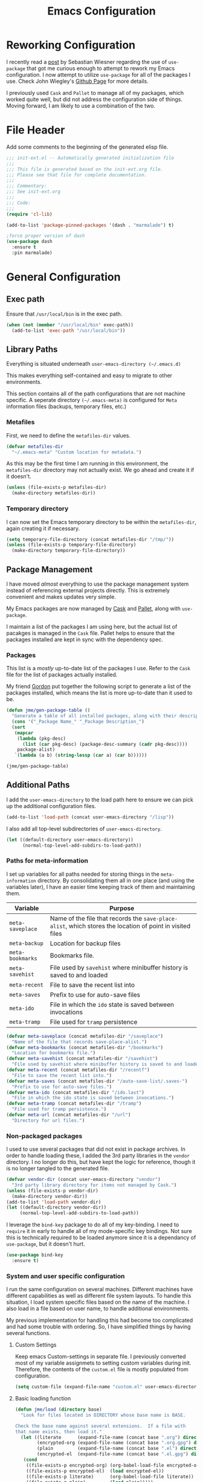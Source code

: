 #+TITLE: Emacs Configuration
#+OPTIONS: toc:4 h:4
#+STARTUP: showeverything
#+LATEX_CLASS: jmeorgdoc

* Reworking Configuration

  I recently read a [[http://www.lunaryorn.com/2015/01/06/my-emacs-configuration-with-use-package.html][post]] by Sebastian Wiesner regarding the use of
  =use-package= that got me curious enough to attempt to rework my Emacs
  configuration. I now attempt to utilize =use-package= for all of the
  packages I use. Check John Wiegley's [[https://github.com/jwiegley/use-package/][Github Page]] for more details.

  I previously used =Cask= and =Pallet= to manage all of my packages, which
  worked quite well, but did not address the configuration side of
  things. Moving forward, I am likely to use a combination of the two.

* File Header

Add some comments to the beginning of the generated elisp file.

#+BEGIN_SRC emacs-lisp :padline no
  ;;; init-ext.el -- Automatically generated initialization file
  ;;;
  ;;; This file is generated based on the init-ext.org file.
  ;;; Please see that file for complete documentation.
  ;;;
  ;;; Commentary:
  ;;; See init-ext.org
  ;;;
  ;;; Code:
  ;;;
  (require 'cl-lib)

  (add-to-list 'package-pinned-packages '(dash . "marmalade") t)

  ;force proper version of dash
  (use-package dash
    :ensure t
    :pin marmalade)

#+END_SRC

* General Configuration
** Exec path

   Ensure that =/usr/local/bin= is in the exec path.

   #+BEGIN_SRC emacs-lisp
   (when (not (member "/usr/local/bin" exec-path))
     (add-to-list 'exec-path "/usr/local/bin"))
   #+END_SRC

** Library Paths

Everything is situated underneath =user-emacs-directory (~/.emacs.d)=

This makes everything self-contained and easy to migrate to other
environments.

This section contains all of the path configurations that are not machine
specific. A seperate directory =(~/.emacs-meta)= is configured for =Meta=
information files (backups, temporary files, etc.)

*** Metafiles

First, we need to define the  =metafiles-dir= values.

#+BEGIN_SRC emacs-lisp
(defvar metafiles-dir
  "~/.emacs-meta" "Custom location for metadata.")
#+END_SRC

As this may be the first time I am running in this environment, the
=metafiles-dir= directory may not actually exist. We go ahead and create
it if it doesn't.

#+BEGIN_SRC emacs-lisp
(unless (file-exists-p metafiles-dir)
  (make-directory metafiles-dir))
#+END_SRC

*** Temporary directory

I can now set the Emacs temporary directory to be within the
=metafiles-dir=, again creating it if necessary.

#+BEGIN_SRC emacs-lisp
(setq temporary-file-directory (concat metafiles-dir "/tmp/"))
(unless (file-exists-p temporary-file-directory)
  (make-directory temporary-file-directory))
#+END_SRC

** Package Management

I have moved /almost/ everything to use the package management system
instead of referencing external projects directly. This is extremely
convenient and makes updates very simple.

My Emacs packages are now managed by [[https://github.com/cask/cask][Cask]] and [[https://github.com/rdallasgray/pallet][Pallet]], along with =use-package=.

I maintain a list of the packages I am using here, but the actual list of
pacakges is managed in the =Cask= file. Pallet helps to ensure that the
packages installed are kept in sync with the dependency spec.

*** Packages

This list is a /mostly/ up-to-date list of the packages I use. Refer to the
=Cask= file for the list of packages actually installed.

My friend [[https://github.com/gordyt][Gordon]] put together the following script to generate a list of
the packages installed, which means the list is more up-to-date than it
used to be.

#+BEGIN_SRC emacs-lisp :tangle no
  (defun jme/gen-package-table ()
    "Generate a table of all installed packages, along with their descriptions"
    (cons '("_Package Name_" "_Package Description_")
    (sort
     (mapcar
      (lambda (pkg-desc)
        (list (car pkg-desc) (package-desc-summary (cadr pkg-desc))))
      package-alist)
     `(lambda (a b) (string-lessp (car a) (car b))))))

  (jme/gen-package-table)
#+END_SRC

#+RESULTS:
| _Package Name_                  | _Package Description_                                                              |
| ace-jump-mode                   | a quick cursor location minor mode for emacs                                       |
| alert                           | Growl-style notification system for Emacs                                          |
| annoying-arrows-mode            | Ring the bell if using arrows too much                                             |
| async                           | Asynchronous processing in Emacs                                                   |
| auctex                          | Integrated environment for *TeX*                                                   |
| auto-complete                   | Auto Completion for GNU Emacs                                                      |
| bbdb                            | The Insidious Big Brother Database for GNU Emacs                                   |
| bind-key                        | A simple way to manage personal keybindings                                        |
| cask                            | Cask: Project management for Emacs package development                             |
| cider                           | Clojure Integrated Development Environment and REPL                                |
| clojure-cheatsheet              | The Clojure Cheatsheet for Emacs                                                   |
| clojure-mode                    | Major mode for Clojure code                                                        |
| clojure-mode-extra-font-locking | Extra font-locking for Clojure mode                                                |
| clojure-snippets                | Yasnippets for clojure                                                             |
| cm-mode                         | Minor mode for CriticMarkup                                                        |
| cmake-mode                      | major-mode for editing CMake sources                                               |
| coffee-mode                     | Major mode to edit CoffeeScript files in Emacs                                     |
| color-theme-sanityinc-tomorrow  | A version of Chris Kempson's various Tomorrow themes                               |
| company                         | Modular text completion framework                                                  |
| concurrent                      | Concurrent utility functions for emacs lisp                                        |
| creole                          | A parser for the Creole Wiki language                                              |
| ctable                          | Table component for Emacs Lisp                                                     |
| dash                            | A modern list library for Emacs                                                    |
| db                              | A database for EmacsLisp                                                           |
| deferred                        | Simple asynchronous functions for emacs lisp                                       |
| deft                            | quickly browse, filter, and edit plain text notes                                  |
| diminish                        | Diminished modes are minor modes with no modeline display                          |
| dired+                          | Extensions to Dired.                                                               |
| direx                           | Simple Directory Explorer                                                          |
| edit-server                     | server that responds to edit requests from Chrome                                  |
| elnode                          | The Emacs webserver.                                                               |
| epc                             | A RPC stack for the Emacs Lisp                                                     |
| epl                             | Emacs Package Library                                                              |
| expand-region                   | Increase selected region by semantic units.                                        |
| f                               | Modern API for working with files and directories                                  |
| faceup                          | Regression test system for font-lock                                               |
| fakir                           | fakeing bits of Emacs                                                              |
| flx                             | fuzzy matching with good sorting                                                   |
| flx-ido                         | flx integration for ido                                                            |
| flycheck                        | Modern on-the-fly syntax checking for GNU Emacs                                    |
| flycheck-clojure                | Flycheck: Clojure support                                                          |
| flycheck-haskell                | Flycheck: Cabal projects and sandboxes                                             |
| flycheck-pos-tip                | Flycheck errors display in tooltip                                                 |
| fringe-helper                   | helper functions for fringe bitmaps                                                |
| ghci-completion                 | Completion for GHCi commands in inferior-haskell buffers                           |
| git-commit-mode                 | Major mode for editing git commit messages                                         |
| git-gutter                      | Port of Sublime Text plugin GitGutter                                              |
| git-gutter-fringe               | Fringe version of git-gutter.el                                                    |
| git-messenger                   | Pop up last commit information of current line                                     |
| git-rebase-mode                 | Major mode for editing git rebase files                                            |
| git-timemachine                 | Walk through git revisions of a file                                               |
| gntp                            | Growl Notification Protocol for Emacs                                              |
| gnuplot                         | drive gnuplot from within emacs                                                    |
| gnuplot-mode                    | Major mode for editing gnuplot scripts                                             |
| graphviz-dot-mode               | Mode for the dot-language used by graphviz (att).                                  |
| guide-key                       | Guide the following key bindings automatically and dynamically                     |
| handlebars-mode                 | A major mode for editing Handlebars files.                                         |
| haskell-mode                    | A Haskell editing mode                                                             |
| helm                            | Helm is an Emacs incremental and narrowing framework                               |
| helm-git-files                  | helm for git files                                                                 |
| helm-swoop                      | Efficiently hopping squeezed lines powered by helm interface                       |
| hi2                             | indentation module for Haskell Mode                                                |
| highlight-indentation           | Minor modes for highlighting indentation                                           |
| htmlize                         | Convert buffer text and decorations to HTML.                                       |
| hydra                           | Make bindings that stick around                                                    |
| ido-ubiquitous                  | Use ido (nearly) everywhere.                                                       |
| ido-vertical-mode               | Makes ido-mode display vertically.                                                 |
| jabber                          | A Jabber client for Emacs.                                                         |
| jedi                            | a Python auto-completion for Emacs                                                 |
| jedi-core                       | Common code of jedi.el and company-jedi.el                                         |
| js2-mode                        | Improved JavaScript editing mode                                                   |
| kv                              | key/value data structure functions                                                 |
| let-alist                       | Easily let-bind values of an assoc-list by their names                             |
| log4e                           | provide logging framework for elisp                                                |
| magit                           | control Git from Emacs                                                             |
| markdown-mode                   | Emacs Major mode for Markdown-formatted text files                                 |
| markdown-mode+                  | extra functions for markdown-mode                                                  |
| multi-term                      | Managing multiple terminal buffers in Emacs.                                       |
| noflet                          | locally override functions                                                         |
| nose                            | Easy Python test running in Emacs                                                  |
| org                             | Outline-based notes management and organizer                                       |
| org-bullets                     | Show bullets in org-mode as UTF-8 characters                                       |
| org-gcal                        | Org sync with Google Calendar                                                      |
| ox-reveal                       | reveal.js Presentation Back-End for Org Export Engine                              |
| package-build                   | Tools for assembling a package archive                                             |
| pallet                          | A package management tool for Emacs, using Cask.                                   |
| paradox                         | A modern Packages Menu. Colored, with package ratings, and customizable.           |
| pkg-info                        | Information about packages                                                         |
| plantuml-mode                   | Major mode for plantuml                                                            |
| popup                           | Visual Popup User Interface                                                        |
| popwin                          | Popup Window Manager.                                                              |
| pretty-mode                     | Redisplay parts of the buffer as pretty symbols.                                   |
| pydoc-info                      | Better Python support for info-lookup-symbol.                                      |
| python-environment              | virtualenv API for Emacs Lisp                                                      |
| queue                           | Queue data structure                                                               |
| racket-mode                     | Major mode for Racket language.                                                    |
| rainbow-delimiters              | Highlight brackets according to their depth                                        |
| rainbow-mode                    | Colorize color names in buffers                                                    |
| request                         | Compatible layer for URL request in Emacs                                          |
| request-deferred                | Wrap request.el by deferred                                                        |
| restclient                      | An interactive HTTP client for Emacs                                               |
| s                               | The long lost Emacs string manipulation library.                                   |
| scala-mode2                     | Major mode for editing Scala >= 2.9                                                |
| shut-up                         | Shut up would you!                                                                 |
| slamhound                       | Rip Clojure namespaces apart and rebuild them.                                     |
| slime                           | Superior Lisp Interaction Mode for Emacs                                           |
| smartparens                     | Automatic insertion, wrapping and paredit-like navigation with user defined pairs. |
| smex                            | M-x interface with Ido-style fuzzy matching.                                       |
| spinner                         | Add spinners and progress-bars to the mode-line for ongoing operations             |
| stylus-mode                     | Major mode for editing .jade files                                                 |
| sws-mode                        | (S)ignificant (W)hite(S)pace mode                                                  |
| test-simple                     | Simple Unit Test Framework for Emacs Lisp                                          |
| undo-tree                       | Treat undo history as a tree                                                       |
| use-package                     | A use-package declaration for simplifying your .emacs                              |
| web                             | useful HTTP client                                                                 |
| window-layout                   | window layout manager                                                              |
| xml-rpc                         | An elisp implementation of clientside XML-RPC                                      |
| yasnippet                       | Yet another snippet extension for Emacs.                                           |

** Additional Paths

I add the =user-emacs-directory= to the load path here to ensure we can pick up
the additional configuration files.

#+BEGIN_SRC emacs-lisp
(add-to-list 'load-path (concat user-emacs-directory "/lisp"))
#+END_SRC

I also add all top-level subdirectories of =user-emacs-directory=.

#+BEGIN_SRC emacs-lisp
(let ((default-directory user-emacs-directory))
      (normal-top-level-add-subdirs-to-load-path))
#+END_SRC

*** Paths for meta-information

I set up variables for all paths needed for storing things in the
=meta-information= directory. By consolidating them all in one place (and
using the variables later), I have an easier time keeping track of them
and maintaining them.

| Variable         | Purpose                                                                                                   |
|------------------+-----------------------------------------------------------------------------------------------------------|
| =meta-saveplace= | Name of the file that records the =save-place-alist=, which stores the location of point in visited files |
| =meta-backup=    | Location for backup files                                                                                 |
| =meta-bookmarks= | Bookmarks file.                                                                                           |
| =meta-savehist=  | File used by =savehist= where minibuffer history is saved to and loaded                                   |
| =meta-recent=    | File to save the recent list into                                                                         |
| =meta-saves=     | Prefix to use for auto-save files                                                                         |
| =meta-ido=       | File in which the =ido= state is saved between invocations                                                |
| =meta-tramp=     | File used for =tramp= persistence                                                                         |

#+BEGIN_SRC emacs-lisp
(defvar meta-saveplace (concat metafiles-dir "/saveplace")
  "Name of the file that records save-place-alist.")
(defvar meta-bookmarks (concat metafiles-dir "/bookmarks")
  "Location for bookmarks file.")
(defvar meta-savehist (concat metafiles-dir "/savehist")
  "File used by savehist where minibuffer history is saved to and loaded.")
(defvar meta-recent (concat metafiles-dir "/recentf")
  "File to save the recent list into.")
(defvar meta-saves (concat metafiles-dir "/auto-save-list/.saves-")
  "Prefix to use for auto-save files.")
(defvar meta-ido (concat metafiles-dir "/ido.last")
  "File in which the ido state is saved between invocations.")
(defvar meta-tramp (concat metafiles-dir "/tramp")
  "File used for tramp persistence.")
(defvar meta-url (concat metafiles-dir "/url")
  "Directory for url files.")
#+END_SRC

*** Non-packaged packages

I used to use several packages that did not exist in package archives. In
order to handle loading these, I added the 3rd party libraries in the
=vendor= directory. I no longer do this, but have kept the logic for
reference, though it is no longer tangled to the generated file.

#+BEGIN_SRC emacs-lisp :tangle no
(defvar vendor-dir (concat user-emacs-directory "vendor")
  "3rd party library directory for items not managed by Cask.")
(unless (file-exists-p vendor-dir)
  (make-directory vendor-dir))
(add-to-list 'load-path vendor-dir)
(let ((default-directory vendor-dir))
     (normal-top-level-add-subdirs-to-load-path))
#+END_SRC

I leverage the =bind-key= package to do all of my key-binding. I need
to =require= it in early to handle all of my mode-specific key
bindings. Not sure this is technically required to be loaded anymore since
it is a dependancy of =use-package=, but it doesn't hurt.

#+BEGIN_SRC emacs-lisp
(use-package bind-key
  :ensure t)
#+END_SRC

*** System and user specific configuration

I run the same configuration on several machines. Different machines have
different capabilities as well as different file system layouts. To handle
this situation, I load system specific files based on the name of the
machine. I also load in a file based on user name, to handle additional
environments.

My previous implementation for handling this had become too complicated and
had some trouble with ordering. So, I have simplified things by having
several functions.

**** Custom Settings

   Keep emacs Custom-settings in separate file. I previously converted most
   of my variable assignmets to setting custom variables during
   init. Therefore, the contents of the =custom.el= file is mostly
   populated from configuration.

#+BEGIN_SRC emacs-lisp
(setq custom-file (expand-file-name "custom.el" user-emacs-directory))
#+END_SRC

**** Basic loading function
#+BEGIN_SRC emacs-lisp
(defun jme/load (directory base)
  "Look for files located in DIRECTORY whose base name is BASE.

Check the base name against several extensions.  If a file with
that name exists, then load it."
  (let ((literate      (expand-file-name (concat base ".org") directory))
        (encrypted-org (expand-file-name (concat base ".org.gpg") directory))
        (plain         (expand-file-name (concat base ".el") directory))
        (encrypted-el  (expand-file-name (concat base ".el.gpg") directory)))
   (cond
    ((file-exists-p encrypted-org) (org-babel-load-file encrypted-org))
    ((file-exists-p encrypted-el)  (load encrypted-el))
    ((file-exists-p literate)      (org-babel-load-file literate))
    ((file-exists-p plain)         (load plain)))))
#+END_SRC

**** Private settings

     Personal information that should not be shared is kept in a private
     file.

#+BEGIN_SRC emacs-lisp
(jme/load user-emacs-directory ".private")
#+END_SRC

**** OS-specific settings

     Settings specific to machine type are kept in their own settings file.

#+BEGIN_SRC emacs-lisp
(let* ((system-name (symbol-name system-type))
       (base-name (replace-regexp-in-string "/" "-" system-name)))
  (jme/load user-emacs-directory base-name))
#+END_SRC

**** Hostname-specific settings

     Settings specific to a particular machine, identified by host name,
     are stored in their own settings file.

#+BEGIN_SRC emacs-lisp
(let ((host-name-base (car (split-string (system-name) "\\."))))
  (jme/load user-emacs-directory host-name-base))
#+END_SRC

**** User-specific settings

#+BEGIN_SRC emacs-lisp
(jme/load user-emacs-directory user-login-name)
#+END_SRC

**** Custom configuration

   Finally, we load any settings set by ~customize~.

#+BEGIN_SRC emacs-lisp
(load custom-file)
#+END_SRC

** General Emacs Settings

There are a number of configuration items I tend to look at as basic
configuration. There is a fine line between what is a /package/ and what
is just part of Emacs, especially at the rate things are being included in
the /official/ distribution.

*** Window sizing

When using a =window-system=, which I most often do, I like to start Emacs
with a specific window size and position. This code accomplishes that.

First, we need to set up the window sizing.

#+BEGIN_SRC emacs-lisp
(eval-when-compile
  (defvar emacs-min-top)
  (defvar emacs-min-left)
  (defvar emacs-min-height)
  (defvar emacs-min-width))

(if window-system
    (unless noninteractive
      (defvar emacs-min-top 22)
      (defvar emacs-min-left 5)
      (defvar emacs-min-height (if (= 1050 (x-display-pixel-height)) 55 64))
      (defvar emacs-min-width 100)))
#+END_SRC

This function resets the window to its minimal position.

#+BEGIN_SRC emacs-lisp
(defun jme/emacs-min ()
"Reset frame size to minumum."
  (interactive)
  (set-frame-parameter (selected-frame) 'fullscreen nil)
  (set-frame-parameter (selected-frame) 'vertical-scroll-bars nil)
  (set-frame-parameter (selected-frame) 'horizontal-scroll-bars nil)
  (set-frame-parameter (selected-frame) 'top emacs-min-top)
  (set-frame-parameter (selected-frame) 'left emacs-min-left)
  (set-frame-parameter (selected-frame) 'height emacs-min-height)
  (set-frame-parameter (selected-frame) 'width emacs-min-width))
#+END_SRC

This function does the opposite of the above. It sets the window to
maximum position.

#+BEGIN_SRC emacs-lisp
(defun jme/emacs-max ()
"Reset frame size to maximum."
  (interactive)
  (if t
      (progn
        (set-frame-parameter (selected-frame) 'fullscreen 'fullboth)
        (set-frame-parameter (selected-frame) 'vertical-scroll-bars nil)
        (set-frame-parameter (selected-frame) 'horizontal-scroll-bars nil))
    (set-frame-parameter (selected-frame) 'top 26)
    (set-frame-parameter (selected-frame) 'left 2)
    (set-frame-parameter (selected-frame) 'width
                         (floor (/ (float (x-display-pixel-width)) 9.15)))
    (if (= 1050 (x-display-pixel-height))
        (set-frame-parameter (selected-frame) 'height
                             (if (>= emacs-major-version 24)
                                 66
                               55))
      (set-frame-parameter (selected-frame) 'height
                           (if (>= emacs-major-version 24)
                               75
                             64)))))
#+END_SRC

One last function to give me the ability to toggle between the two.

#+BEGIN_SRC emacs-lisp
(defun jme/emacs-toggle-size ()
"Toggle between minimum and maximum size of frame."
  (interactive)
  (if (> (cdr (assq 'width (frame-parameters))) 100)
      (jme/emacs-min)
    (jme/emacs-max)))
#+END_SRC

I start off with Emacs in its minimal state when starting up. Since moving
to the =mac= Emacs port on my Apple machines, as opposed to the =ns=
version, I don't really use the toggle much anymore. Instead I use the mac
fullscreen mode.

#+BEGIN_SRC emacs-lisp
(if window-system
    (add-hook 'after-init-hook 'jme/emacs-min))
#+END_SRC

*** Coding system

I am a fan of UTF-8. Make sure everything is set up to handle it.

| Variable                     | Value   | Description          |
|------------------------------+---------+----------------------|
| =set-terminal-coding-system= | =utf-8= | terminal output      |
| =set-terminal-coding-system= | =utf-8= | terminal input       |
| =perfer-coding-system=       | =utf-8= | set preferred coding |

#+BEGIN_SRC emacs-lisp
(set-terminal-coding-system 'utf-8)
(set-keyboard-coding-system 'utf-8)
(prefer-coding-system 'utf-8)
#+END_SRC

*** Interface settings

I most often have the audio on my machines muted, so use the visible bell
instead of beeps. Who likes beeps anyway?

#+BEGIN_SRC emacs-lisp
(setq visible-bell t)
#+END_SRC

Make sure I can see what it is that I am typing. This setting is the
number of seconds to pause before unfinished commands are echoed. I find
the default of 1 second a bit slow.

#+BEGIN_SRC emacs-lisp
(setq echo-keystrokes 0.1)
#+END_SRC

I am not a big fan of overloading the arrow keys. Plus they are just too
far away from my fingers to be useful. Don't use the shift+arrows for mark.

#+BEGIN_SRC emacs-lisp
(setq shift-select-mode nil)
#+END_SRC

Use point instead of click with mouse yank.

#+BEGIN_SRC emacs-lisp
(setq mouse-yank-at-point t)
#+END_SRC

While I no longer have a machine with a mouse connected (only trackpads
now), I still use swipe-type scrolling which I would like to be smooth.

These settings handle one line at a time, disable scrolling acceleration
and scroll the window under the mouse.

#+BEGIN_SRC emacs-lisp
(setq scroll-step 1)
(setq mouse-wheel-scroll-amount '(1 ((shift) . 1))) ; one line at a time
(setq mouse-wheel-progressive-speed nil) ; don't accelerate scrolling
(setq mouse-wheel-follow-mouse 't) ; scroll window under mouse
#+END_SRC

Truncate lines in windows narrower than the frame.

#+BEGIN_SRC emacs-lisp
(setq truncate-partial-width-windows t)
#+END_SRC

Set the default tab stop.

#+BEGIN_SRC emacs-lisp
(setq-default tab-width 4)
#+END_SRC

Never put tabs in files, use spaces instead. If, for some reason, a real
tab is needed, use =C-q C-i= to insert one.

#+BEGIN_SRC emacs-lisp
(setq-default indent-tabs-mode nil)
#+END_SRC

I want to always go to the next indent level when hitting return.

#+BEGIN_SRC emacs-lisp
(bind-key "RET" 'newline-and-indent)
#+END_SRC

Add newlines to the end of the file if I naviagate past it.

#+BEGIN_SRC emacs-lisp
(setq next-line-add-newlines t)
#+END_SRC

Set the column that triggers fill

#+BEGIN_SRC emacs-lisp
(setq-default fill-column 75)
#+END_SRC

Turn on auto fill for text files.

#+BEGIN_SRC emacs-lisp
(add-hook 'text-mode-hook 'turn-on-auto-fill)
#+END_SRC

Allow narrowing.

#+BEGIN_SRC emacs-lisp
(put 'narrow-to-defun 'disabled nil)
(put 'narrow-to-page 'disabled nil)
(put 'narrow-to-region 'disabled nil)
#+END_SRC

*** Visual tweaks

Unlike a number of people, I do not mind the menu bar if I am actually
using a window system of some kind. It is not that I use it often, but it
does not get in my way much either. So, I check to see if I am using a
window system and disable it if not. Turns out that this is still annoying
when the window system does not support global menus as is the case when I
am running on my chromebook with i3wm. Still need a solution for that case.

#+BEGIN_SRC emacs-lisp
(if (eq window-system 'nil)
    (if (fboundp 'menu-bar-mode) (menu-bar-mode -1))
  (if (fboundp 'menu-bar-mode) (menu-bar-mode 1)))
#+END_SRC

The toolbar, however, is completely useless to me, so I always disable it.

#+BEGIN_SRC emacs-lisp
(if (fboundp 'tool-bar-mode) (tool-bar-mode -1))
#+END_SRC

Likewise, scrollbars offer no value.

#+BEGIN_SRC emacs-lisp
(if (fboundp 'scroll-bar-mode) (scroll-bar-mode -1))
#+END_SRC

Don't show the startup message.

#+BEGIN_SRC emacs-lisp
(setq inhibit-startup-message t
      inhibit-startup-echo-area-message t)
#+END_SRC

Visually indicate empty lines after the buffer end. This is shown as a
fringe bitmap in the left edge.

#+BEGIN_SRC emacs-lisp
(set-default 'indicate-empty-lines t)
#+END_SRC

Cause Emacs to fully redraw the display before it processes queued input
events. Apparently this provides a slight performance tweak for newer
machines. My machines seem to be able to handle it. Picked up from
[[http://www.masteringemacs.org/articles/2011/10/02/improving-performance-emacs-display-engine/][here]].

#+BEGIN_SRC emacs-lisp
(setq redisplay-dont-pause t)
#+END_SRC

**** Modeline

I refer to my modeline quite often. It is very easy for it to get too
cluttered, it is expensive real estate.

Show the line:column number.

#+BEGIN_SRC emacs-lisp
(line-number-mode 1)
(column-number-mode 1)
#+END_SRC

Also, show the size of the file.

#+BEGIN_SRC emacs-lisp
(size-indication-mode 1)
#+END_SRC

***** Battery information

Battery information display in the modeline is controlled by
=battery-mode-line-format= and =battery-status-function=. I enable this
whenever I am on a mac, +as I only have mac laptops+ (now running on a
chromebook also).

=battery-mode-line-format= is a customizable variable, I am setting it here
to reflect the following format:

  - "⚡︎ "
  - status
    - =empty= - high
    - =-= - low
    - =!= - critical
    - =+= - charging
  - load percentage
  - =%=
  - " " - a space
  - time remaining

The result should look something like:

=⚡︎ 42% 2:30=

#+BEGIN_SRC emacs-lisp
  (if (string-equal system-type "darwin")
      (custom-set-variables
        '(battery-mode-line-format "⚡️%b%p%% %t "))
    (custom-set-variables
      '(battery-mode-line-format "⚡︎ %b%p%%%% %t ")))
  (display-battery-mode)
#+END_SRC

***** Time

I often run emacs in a fullscreen fashion that does not display the system
clock on my desktop. However, I often refer to the clock, thus I add it to
the modeline. The =display-time= functionality in Emacs is quite robust and
can potentially display much more information than just the time. I
configure it here to my liking.

#+BEGIN_SRC emacs-lisp
  (setq display-time-default-load-average nil)  ; Don't display load
  (setq display-time-day-and-date nil)  ; Don't display date
  (if (string-equal system-type "darwin")
      (custom-set-variables
        '(display-time-format "🕗%l:%M%p"))
    (custom-set-variables
      '(display-time-format "%l:%M%p")))
  (display-time-mode)
#+END_SRC

*** Miscellaneous

Add newline to end of file on save.

#+BEGIN_SRC emacs-lisp
(setq require-final-newline t)
#+END_SRC

Make Emacs use the clipboard

#+BEGIN_SRC emacs-lisp
(setq x-select-enable-clipboard t)
#+END_SRC

Seed the random-number generator

#+BEGIN_SRC emacs-lisp
(random t)
#+END_SRC

Prefix used for generating the auto save file names.

#+BEGIN_SRC emacs-lisp
(setq auto-save-list-file-prefix meta-saves)
#+END_SRC

**** Bookmarks

Save bookmarks into their own file in the meta information directory.

#+BEGIN_SRC emacs-lisp
(custom-set-variables '(bookmark-default-file meta-bookmarks))
#+END_SRC

**** Backup

I like all of my backup copies of files to be in a common location.

Configure where the backups should go.

#+BEGIN_SRC emacs-lisp
(setq backup-directory-alist (quote ((".*" . "~/.emacs-meta/backups/"))))
#+END_SRC

I like to use version numbers for the backup files. Set the number of
newest versions and oldest versions to keep when a new numbered backup is
made. I also don't care about the deletion of excess backup versions, so do
that silently. Also, I like to use copying to create backups for files
that are linked, instead of renaming.

| Variable                        | Value | Description                                                          |
|---------------------------------+-------+----------------------------------------------------------------------|
| =version-control=               | =t=   | Control use of version numbers for backup files                      |
| =kept-new-versions=             | =2=   | Number of newest versions to keep when a new numbered backup is made |
| =kept-old-versions=             | =2=   | Number of oldest versions to keep when a new numbered backup is made |
| =delete-old-versions=           | =t=   | When set to =t=, delete excess backup versions silently              |
| =backup-by-copying-when-linked= | =t=   | Use copying to create backups for files with multiple names          |

#+BEGIN_SRC emacs-lisp
(setq
  version-control t
  kept-new-versions 2
  kept-old-versions 2
  delete-old-versions t
  backup-by-copying-when-linked t)
#+END_SRC

**** URL Related

     Make sure to store URL related stuff in the right place.

     #+BEGIN_SRC emacs-lisp
     (setq url-cookie-file (concat meta-url "/cookies"))
     (setq url-cache-directory (concat temporary-file-directory "url/cache"))
     #+END_SRC

*** Global mode settings

**** Auto-revert

Revert buffers when they change on disk.

#+BEGIN_SRC emacs-lisp
(global-auto-revert-mode 1)
#+END_SRC

Auto-refresh dired buffers.

#+BEGIN_SRC emacs-lisp
(custom-set-variables '(global-auto-revert-non-file-buffers t))
#+END_SRC

But.. don't announce reversion of buffer

#+BEGIN_SRC emacs-lisp
(custom-set-variables '(auto-revert-verbose nil))
#+END_SRC

**** Git gutter

Git gutter is a nice little utility that adds markers in the fringe to
denote changes in a file. I like this everywhere, so I turn it on globally.

#+BEGIN_SRC emacs-lisp
(use-package git-gutter-fringe
  :ensure t
  :diminish git-gutter-mode
  :init
  (progn
    (setq git-gutter:lighter " GG")
    (global-git-gutter-mode)))
#+END_SRC

**** Git messenger

#+BEGIN_SRC emacs-lisp
(use-package git-messenger
  :commands git-messenger:popup-message
  :bind ("C-x v p" . git-messenger:popup-message))
#+END_SRC

**** Recentf

Save recently used files. This turns on the "Open Recent" submenu which is
displayed in the "File" menu, containing a list of files that were
operated on recently.

I use the following settings for this mode:

| variable                 | value         | description                       |
|--------------------------+---------------+-----------------------------------|
| =recentf-save-file=      | =meta-recent= | File to save the recent list into |
| =recent-max-saved-items= | 100           | Max number of items saved         |
| =recent-max-menu-items=  | 15            | Max number of items in menu       |

Since the loading of the recent file and cleanup can take some time, I
turn it on once things are idle.

#+BEGIN_SRC emacs-lisp
(use-package recentf
  :idle
  (progn
    (setq
      recentf-save-file meta-recent
      recentf-max-saved-items 100
      recentf-max-menu-items 15)
    (recentf-mode t)))
#+END_SRC

**** Savehist

Save minibuffer history. The minibuffer history is saved periodically
(every 300 seconds, in this case) and when exiting Emacs. I use
=savehist-file= to specify the filename (in the meta information directory)
where the history should be stored. Additionally, I have it set to save:

| History type         | Description                                        |
|----------------------+----------------------------------------------------|
| =search-ring=        | List of search string sequences                    |
| =regexp-search-ring= | List of regular expression search string sequences |

#+BEGIN_SRC emacs-lisp
(use-package savehist
  :init
  (progn
    (setq savehist-additional-variables
      '(search-ring regexp-search-ring)
      savehist-autosave-interval 300
      savehist-file meta-savehist)
    (savehist-mode t)))
#+END_SRC

**** Saveplace

Preserve the location of point in file when saving files.

I specify the name of the file that records saveplace information, so the
contents go into the =meta= area and activate it for all buffers.

#+BEGIN_SRC emacs-lisp
(use-package saveplace
  :pre-load
  (progn
    (setq save-place-file meta-saveplace)
    (setq-default save-place t)))
#+END_SRC

**** Show Paren mode

I like to visually see the matching parens. =Show Paren= mode is a global
minor mode that highlights matching parens. I have now replaced the
original =show paren= with =smartparens=.

#+BEGIN_SRC emacs-lisp
(use-package smartparens
  :diminish smartparens-mode
  :ensure t
  :config
  (progn
         (use-package smartparens-config)
         ;(smartparens-global-mode) ;; commented out until bug? fixed
         (show-smartparens-global-mode)))
#+END_SRC

**** Undo-tree-mode

=Undo-tree-mode= replaces Emacs' standard undo feature with a more
powerful, yet easier to user version, that treats the undo history as what
it is: a tree.

Enable =Undo-tree-mode= globally.

#+BEGIN_SRC emacs-lisp
(use-package undo-tree
  :diminish undo-tree-mode
  :init (global-undo-tree-mode))
#+END_SRC

**** Whitespace

I like to see whitespace in files. I find this helps with both
organization and formatting. I use the following style for whitespace
visualization:

| Style            | Description                           |
|------------------+---------------------------------------|
| face             | enable all visualization via faces    |
| trailing         | trailing blanks                       |
| space-before-tab | SPACEs before TAB                     |
| space-after-tab  | 8 or more SPACEs after a TAB          |
| indentation      | 8 or more SPACEs at beginning of line |

I also specify the column beyond which the line is highlighted.

#+BEGIN_SRC emacs-lisp
(use-package whitespace
  :diminish global-whitespace-mode
  :init
  (progn
    (setq whitespace-style '(face trailing space-before-tab
                       indentation space-after-tab)
          whitespace-line-column 80)
    (global-whitespace-mode 1)))

#+END_SRC

**** Winner

#+BEGIN_SRC emacs-lisp
(use-package winner
  :init (winner-mode 1))
#+END_SRC

* Utility functions

There are a number of /utility/ functions that I keep around for handling
different things. Some of them are experimental, but they /do/ work.

** Hide or Expand

I have kept this around for a long time and go through different phases
of using it. I have recently gone back to using it quite a bit now that I
have been using =winner= mode.

#+BEGIN_SRC emacs-lisp
(defun hide-or-expand ()
  "Hide or expand a window."
  (interactive)
  (if (> (length (window-list)) 1)
      (delete-other-windows)
    (bury-buffer)))
#+END_SRC

** Mark and Pop

This bit of elisp allows optionally storing the mark before moving. I
adopted this from a [[https://gist.github.com/magnars/2350388][gist]] by Magnar Sveen.

#+BEGIN_SRC emacs-lisp
(defvar push-mark-before-goto-char nil)
#+END_SRC

#+BEGIN_SRC emacs-lisp
(defadvice goto-char (before push-mark-first activate)
  (when push-mark-before-goto-char
    (push mark)))
#+END_SRC

* Package Specific Settings
** Ace-jump-mode

#+BEGIN_SRC emacs-lisp
(use-package ace-jump-mode
  :ensure t
  :bind ("C-. C-s" . ace-jump-mode))
#+END_SRC

** Auto complete (Company)

I have fiddled around with different auto-completion packages and
extensions over time. This one works.

#+BEGIN_SRC emacs-lisp
(use-package company
   :commands global-company-mode
   :ensure t
   :diminish company-mode
   :init
     (global-company-mode)
   :config
   (progn
     (setq company-tooltip-limit 20
           company-idle-delay .3
           company-echo-delay 0
           company-begin-commands '(self-insert-comman))))
#+END_SRC

** YASnippet

YASnippet is an excellent template system for Emacs and it works very well
with Auto Complete. I use it everywhere I can.

YASnippet does not provide a way to expand a snippet programmatically, so
we create one. (Based on code from [[http://stackoverflow.com/questions/10211730/insert-yasnippet-by-name][this]] Stack Overflow question.)

#+BEGIN_SRC emacs-lisp
(use-package yasnippet
  :idle (yas-global-mode 1)
  :diminish yas-minor-mode
  :ensure t
  :config
  (defun jme/insert-yas-by-name (name)
    (cl-flet ((dummy-prompt
            (prompt choices &optional display-fn)
            (declare (ignore prompt))
            (or (find name choices :key display-fn :test #'string=)
                (throw 'notfound nil))))
      (let ((yas/prompt-functions '(dummy-prompt)))
        (catch 'notfound
          (yas/insert-snippet t))))))
#+END_SRC

** Clojure

   Support for Clojure.

*** Clojure Mode

    #+BEGIN_SRC emacs-lisp
    (use-package clojure-mode
      :ensure t
      :init
      (progn
        (add-hook 'clojure-mode-hook #'rainbow-delimiters-mode)
        (add-hook 'clojure-mode-hook #'smartparens-strict-mode)))
    #+END_SRC

*** Cider

    #+BEGIN_SRC emacs-lisp
    (use-package cider
      :ensure t
      :init
      (progn
        (add-hook 'cider-mode-hook #'eldoc-mode)
        (add-hook 'cider-mode-hook #'rainbow-delimiters-mode)
        (add-hook 'cider-repl-mode-hook #'smartparens-strict-mode)
        (add-hook 'cider-repl-mode-hook #'rainbow-delimiters-mode)))
    #+END_SRC

*** Clojure Cheatsheet
    #+BEGIN_SRC emacs-lisp
    (use-package clojure-cheatsheet
      :ensure t)
    #+END_SRC

*** Clojure mode extra font locking
    #+BEGIN_SRC emacs-lisp
    (use-package clojure-mode-extra-font-locking
      :ensure t)
    #+END_SRC

*** Clojure snippets for Yasnippets
    #+BEGIN_SRC emacs-lisp
    (use-package clojure-snippets
      :ensure t)
    #+END_SRC

*** Flycheck for Clojure
    #+BEGIN_SRC emacs-lisp
    (use-package flycheck-clojure
      :ensure t)
    #+END_SRC

*** Slamhound
    #+BEGIN_SRC emacs-lisp
    (use-package slamhound
      :ensure t)
    #+END_SRC
** CoffeeScript

Support for CoffeeScript.

#+BEGIN_SRC emacs-lisp
  (use-package coffee-mode
    :commands coffee-mode
    :ensure t
    :mode ("\\.coffee\\'" . coffee-custom)
    :init
    (progn
      (setq
        coffee-js-mode 'javascript-mode      ;; If you don't have js2-mode
        coffee-args-compile '("-c" "--bare") ;; If you don't want your compiled files to be wrapped
        coffee-debug-mode t)                 ;; *Messages* spam
      (defun coffee-custom ()
        "coffee-mode-hook"

        ;; CoffeeScript uses two spaces.
        (set (make-local-variable 'tab-width) 2)

        ;; Compile '.coffee' files on every save
        (and (file-exists-p (buffer-file-name))
             (file-exists-p (coffee-compiled-file-name))
             (coffee-cos-mode t))))
    :config
    (bind-key "M-r" 'coffee-compile-buffer coffee-mode-map))
#+END_SRC

** Deft

I find Deft to be a great note-taking utility.

#+BEGIN_SRC emacs-lisp
(use-package deft
  :commands deft
  :ensure t
  :init
  (progn
    (setq
      deft-extension "org"
      deft-text-mode 'org-mode)
    (when (boundp 'my-notes)
      (setq deft-directory my-notes)))
  :bind ("<f9>" . deft))
#+END_SRC

** Dired

I have been trying to train myself to use =dired= as much as possible. My
go-to alternative is the command line, which often interrupts whatever I
was doing in the particular shell I choose. My settings here are still
very much experimental.

I moved to using =dired+= to pick up some extra features.

Make sure =image-dired= keeps its files in the meta directory.

#+BEGIN_SRC emacs-lisp
;; diredp-toggle-find-file-reuse-dir 1
  (use-package dired+
    :config
    (progn
      (setq image-dired-dir (concat metafiles-dir "/image-dired"))
      (put 'dired-find-alternate-file 'disabled nil)  ;enable `a' command
      (diredp-toggle-find-file-reuse-dir 1)))

#+END_SRC

** Erlang

#+BEGIN_SRC emacs-lisp
(use-package erlang-start)
#+END_SRC

** Expand Region

#+BEGIN_SRC emacs-lisp
(use-package expand-region
  :ensure t
  :commands er/expand-region
  :bind ("C-=" . er/expand-region))
#+END_SRC

** Flycheck

#+BEGIN_SRC emacs-lisp
(use-package flycheck
  :ensure t
  :init
  (progn
    (add-hook 'after-init-hook #'global-flycheck-mode))
  :config
  (progn
    (eval-after-load 'flycheck '(flycheck-clojure-setup)))
    (eval-after-load 'flycheck
      '(setq flycheck-display-errors-function #'flycheck-pos-tip-error-messages)))
#+END_SRC

   #+BEGIN_SRC emacs-lisp
   (use-package flycheck-pos-tip
     :ensure t)
   #+END_SRC

** Flyspell

I often use =flyspell= mode when writing text documents. I typically turn
this on a some point after I have already begun writing. This bit of
advice ensures that the buffer is checked when I turn =flyspell= on.

#+BEGIN_SRC emacs-lisp
(use-package flyspell
  :init
  (defadvice flyspell-mode (after advice-flyspell-check-buffer-on-start activate)
    (flyspell-buffer)))
#+END_SRC

** Guide Key

Nice utility for providing a guide for key bindings.

#+BEGIN_SRC emacs-lisp
(use-package guide-key
  :diminish guide-key-mode
  :init
  (progn
    (setq guide-key/guide-key-sequence '("C-x"))
    (guide-key-mode 1)
    (setq guide-key/recursive-key-sequence-flag t)
    (setq guide-key/popup-window-position 'bottom)))
#+END_SRC

** Haskell

Make sure to ignore compiled Haskell files in filename completions.  Since
I like automatic indentation, it needs to be turned on for Haskell.  Also,
make sure to show documentation.

#+BEGIN_SRC emacs-lisp
(use-package haskell-mode
  :commands haskell-mode
  :mode ("\\.l?hs\\'" . haskell-mode)
  :init
    (add-to-list 'completion-ignored-extensions ".hi")
  :config
  (progn
    (add-hook 'haskell-mode-hook 'turn-on-haskell-indentation)
    (add-hook 'haskell-mode-hook 'turn-on-haskell-doc-mode)))
#+END_SRC

** Ido

Provide an easy way to load a recent file utilizing ido.

#+BEGIN_SRC emacs-lisp
  (defun recentf-ido-find-file ()
    "Find a recent file using ido."
    (interactive)
    (let ((file (ido-completing-read "Choose recent file: " recentf-list nil t)))
      (when file
        (find-file file))))
#+END_SRC

Configure ido to use vertical mode. Much easier to see matches.

#+BEGIN_SRC emacs-lisp
(use-package ido-vertical-mode
  :ensure t
  :init (ido-vertical-mode))
#+END_SRC

Use ido everywhere.

#+BEGIN_SRC emacs-lisp
(use-package ido-ubiquitous
  :ensure t
  :init (ido-ubiquitous-mode 1))
#+END_SRC

*** Configuration

These settings control the behavior of ido.

| Setting                              | Value      | Description                                        |
|--------------------------------------+------------+----------------------------------------------------|
| =ido-case-fold=                      | =t=        | Ignore case when searching                         |
| =ido-confirm-unique-completion=      | =t=        | wait for RET, even with unique completion          |
| =ido-create-new-buffer=              | =always=   | Always create new buffers unconditionally          |
| =ido-enable-flex-matching=           | =t=        | Use flexible string matching                       |
| =ido-enable-last-directory-history=  | =t=        | Remember latest selected directory name            |
| =ido-max-prospects=                  | =10=       | Limit prospect list to 10 values                   |
| =ido-max-work-directory-list=        | =30=       | Maximum number of working directories to record    |
| =ido-max-work-file-list=             | =50=       | Maximum number of names of recently opened files   |
| =ido-save-directory-list-file=       | =meta-ido= | File used to store ido state                       |
| =ido-use-filename-at-point=          | =nil=      | Don't attempt to use filename at point as starting point |
| =ido-use-url-at-point=               | =nil=      | Don't attempt to use URL at point                  |
| =confirm-nonexistent-file-or-buffer= | =nil=      | Don't confirm before visiting a non-existent file  |

#+BEGIN_SRC emacs-lisp
(use-package flx-ido
  :ensure t
  :init
  (progn
    (ido-mode t)
    (setq
     ido-case-fold  t                 ; be case-insensitive
     ido-confirm-unique-completion t  ; wait for RET, even with unique completion
     ido-create-new-buffer 'always
;     ido-enable-flex-matching t
     ido-enable-last-directory-history t ; remember last used dirs
     ido-max-prospects 10
     ido-max-work-directory-list 30   ; should be enough
     ido-max-work-file-list      50   ; remember many
     ido-save-directory-list-file meta-ido
     ido-use-filename-at-point nil
     ido-use-url-at-point nil
     ido-everywhere 1
     flx-ido-mode 1)
;; increase minibuffer size when ido completion is active
    (add-hook 'ido-minibuffer-setup-hook
      (function
        (lambda ()
          (set (make-local-variable 'resize-minibuffer-window-max-height) 1))))))

(setq confirm-nonexistent-file-or-buffer nil)
#+END_SRC

** Helm

#+BEGIN_SRC emacs-lisp
(defvar jme/helm-sources '(helm-source-buffers-list
                           helm-source-recentf
                           helm-source-bookmarks
                           helm-source-file-cache
                           helm-source-files-in-current-dir))
(use-package helm
  :commands (helm-M-x
             helm-apropos
             helm-do-grep
             helm-occur
             helm-find-files
             helm-for-files
             helm-all-mark-rings
             helm-man-woman
             helm-mini
             helm-register
             helm-semantic-or-imenu
             helm-show-kill-ring)
  :ensure t
  :diminish helm-mode
  :config
  (progn
    (use-package helm-config)
    (use-package helm-misc)
    (use-package help-files)
    (setq helm-for-files-preferred-list jme/helm-sources
          helm-split-window-in-side-p t
          helm-scoll-amount 8)
    (helm-mode 1)
    (helm-autoresize-mode 1))
  :bind (("M-x" . helm-M-x)
         ("M-y" . helm-show-kill-ring)
         ("C-x b" . helm-mini)
         ("C-x C-f" . helm-find-files)
         ("C-c h o" . helm-occur)
         ("C-c h x" . helm-register)
         ("C-h a" . helm-apropos)
         ("C-h SPC" . helm-all-mark-rings)
         ("C-c h g" . helm-google-suggest)
         ("M-s a" . helm-do-grep)
         ("M-s f" . helm-for-files)))
#+END_SRC

#+BEGIN_SRC emacs-lisp
(use-package helm-swoop
  :ensure t
  :bind (("M-i" . helm-swoop)
         ("M-I" . helm-swoop-back-to-last-point)))
#+END_SRC

** Javascript

If we have the ability to use javascript in an inferior process, use Node
for that.

#+BEGIN_SRC emacs-lisp
(use-package js-comint
  :disabled t
  :init
  (custom-set-variables '(inferior-js-program-command "node")))
#+END_SRC

** LaTeX

Configure AUCTeX to automatically save style information when saving the
buffer and to parse the file after loading to get style information.

Also, query for the name of the master file.

#+BEGIN_SRC emacs-lisp
(use-package tex-site
  :mode ("\\.tex\\'" . TeX-latex-mode)
  :init
  (progn
    (setq
      TeX-auto-save t
      TeX-parse-self t)
    (setq-default TeX-master nil))
  :config
  (use-package latex-mode
    :defer t
    :config
    (progn
      (use-package preview)
      (info-lookup-add-help :mode 'latex-mode
                              :regexp ".*"
                              :parse-rule "\\\\?[a-zA-Z]+\\|\\\\[^a-zA-Z]"
                              :doc-spec '(("(latex2e)Concept Index" )
                                          ("(latex2e)Command Index"))))))
#+END_SRC

** Lisp

#+BEGIN_SRC emacs-lisp
(use-package eldoc
  :diminish eldoc-mode)
(add-hook 'lisp-mode-hook (lambda () (local-set-key (kbd "RET") 'newline-and-indent)))
(add-hook 'emacs-lisp-mode-hook (lambda () (local-set-key (kbd "RET") 'newline-and-indent)))
#+END_SRC

** Magit

#+BEGIN_SRC emacs-lisp
(use-package magit
  :commands magit-status
  :ensure t
  :bind ("C-x g" . magit-status)
  :diminish magit-auto-revert-mode)
#+END_SRC

** Markdown

#+BEGIN_SRC emacs-lisp
(use-package markdown-mode
  :mode
  (("\\.markdown$" . markdown-mode)
   ("\\.md$" . markdown-mode)))
#+END_SRC

** Newsticker

#+BEGIN_SRC emacs-lisp
(use-package newsticker
  :commands (newsticker-show-news newsticker-start)
  :init
  (progn
    (setq
      newsticker-cache-filename (concat metafiles-dir "/.newsticker-cache")
      newsticker-dir (concat metafiles-dir "/newsticker/")))
  :config
  (setq-default
   newsticker-automatically-mark-items-as-old nil
   newsticker-automatically-mark-visited-items-as-old t
   newsticker-obsolete-item-max-age (* 30 (* 24 3600))
   newsticker-hide-immortal-items-in-echo-area t
   newsticker-hide-obsolete-items-in-echo-area t
   newsticker-date-format "(%A, %B %d %I:%M%p)"))
#+END_SRC

** Org

My =org= mode settings are contained in their own file. This function
loads the configuration based on my login name.

#+BEGIN_SRC emacs-lisp
(jme/load user-emacs-directory (concat user-login-name "-org"))
#+END_SRC

** Pianobar

#+BEGIN_SRC emacs-lisp
(use-package pianobar)
#+END_SRC

** Projectile
   Projectile works as a nice, light-weight, project management tool.

#+BEGIN_SRC emacs-lisp
(use-package projectile
  :ensure t
  :init (projectile-global-mode)
  :config
  (progn
    (setq projectile-completion-system 'helm)
    (setq projectile-switch-project-action 'helm-projectile)))

(use-package helm-projectile
  :ensure t
  :config (helm-projectile-on))
#+END_SRC

** Python

#+BEGIN_SRC emacs-lisp
(setq python-remove-cwd-from-path nil)

; Bring back indent after newline
(add-hook 'python-mode-hook '(lambda ()
             (define-key python-mode-map "\C-m" 'newline-and-indent)))
(add-hook 'python-mode-hook 'highlight-indentation-mode)

;; use ipython
(setq python-shell-interpreter "ipython"
       python-shell-interpreter-args "-i")

#+END_SRC

#+BEGIN_SRC emacs-lisp
;; Jedi for Python
(use-package jedi
  :commands jedi:setup
  :init
  (progn
    (setq jedi:setup-keys t)
    (add-hook 'python-mode-hook 'jedi:setup)))
#+END_SRC

** Rainbow mode

#+BEGIN_SRC emacs-lisp
(use-package rainbow-mode
  :commands rainbow-mode
  :init
  (add-hook 'css-mode-hook 'rainbow-mode))
#+END_SRC

** Shell

I try to use my shell within Emacs as much as possible. I will admit that
I have not yet been able to do this completely, though the desire is
there.

#+BEGIN_SRC emacs-lisp
(use-package comint
  :init
  (progn
    (bind-key "M-p" 'comint-previous-matching-input-from-input comint-mode-map)
    (bind-key "M-n" 'comint-next-matching-input-from-input comint-mode-map)
    (bind-key "C-M-n" 'comint-next-input comint-mode-map)
    (bind-key "C-M-p" 'comint-previous-input comint-mode-map)
    (setq comint-prompt-read-only t)
    (add-hook 'term-exec-hook
          (function
           (lambda ()
             (set-buffer-process-coding-system 'utf-8-unix 'utf-8-unix))))))
#+END_SRC

Ensure that the shell prompt is read only, not doing this is just weird.

#+BEGIN_SRC emacs-lisp

#+END_SRC

Update the mode's keybindings to work to my liking.

Ensure the shell is set to UTF-8.

#+BEGIN_SRC emacs-lisp

#+END_SRC

Autoload =multi-term= and =multi-term-next= so they can be used in key
bindings.

#+BEGIN_SRC emacs-lisp
(use-package multi-term
  :commands (multi-term multi-term-next)
  :bind (("C-c t" . multi-term-next)
         ("C-c T" . multi-term)))
#+END_SRC

Tramp is a fantastic package that allows for remote file editing. Make sure
tramp uses ssh by default. Also make sure that files are stored in the meta
information directory.

#+BEGIN_SRC emacs-lisp
(use-package tramp
  :init
  (setq
    tramp-default-method "ssh"
    tramp-persistency-file-name meta-tramp))
#+END_SRC

I provide a regexp to match my prompts.

#+BEGIN_SRC emacs-lisp
(setq shell-prompt-pattern "^[^a-zA-Z].*[#$%>☞] *")
#+END_SRC

** Smex

#+BEGIN_SRC emacs-lisp
(use-package smex
  :commands (smex smex-major-mode-commands execute-extended-command)
  :init
  (setq smex-save-file (concat metafiles-dir "/.smex-items"))
  :config
  (smex-initialize)
  :bind (("M-X" . smex-major-mode-commands)
         ("C-c C-c M-x" . execute-extended-command)))
#+END_SRC

** Swank-js

#+BEGIN_SRC emacs-lisp
(use-package slime-js
  :commands (slime-js-minor-mode slime-js-refresh-css slime-js-embed-css)
  :init
  (progn
    (add-hook 'js2-mode-hook
              (lambda ()
                (slime-js-minor-mode 1)))
    (add-hook 'css-mode-hook
              (lambda ()
                (bind-key "M-C-x" 'slime-js-refresh-css css-mode-map)
                (bind-key "C-c C-r" 'slime-js-embed-css css-mode-map)))))
#+END_SRC

** Uniquify

By default, Emacs makes buffer names unique by adding =<2>=, =<3>=,
etc. to the end of the buffer name. I don't find this particularly
useful. Using the =Uniquify= package, I can easily change this behavior.

Use the =post-forward= type of naming for buffers. This names the buffer
with the file name followed by a shortened form of the path.

For example:

=/foo/bar/mumble/name= becomes =name|bar/mumble=

I change the string used as a separator for the buffer name components to
be ":".

Also, make sure to rerationalize buffer names after a buffer has been killed.

Some buffers should not be uniquified. I also provide a regular expression here
for these exceptions.


#+BEGIN_SRC emacs-lisp
(use-package uniquify
  :init
  (setq
    uniquify-buffer-name-style 'post-forward
    uniquify-separator ":"
    uniquify-after-kill-buffer-p t
    uniquify-ignore-buffers-re "^\\*"))
#+END_SRC

** Diminish

I use diminish to hide most of minor modes from the modeline. Most of the
diminish functionality has been updated into the =use-package= calls.

#+BEGIN_SRC emacs-lisp
(eval-after-load "highlight-indentation" '(diminish 'highlight-indentation-mode))
#+END_SRC

* Custom Configuration

** Window handling

*** Rotating Windows

I often have my frame split into multiple windows. I find it very handy to
swap buffers between windows if I am working in multiple buffers at the
same time. I came across this function to rotate buffers through windows
(you can find it [[http://whattheemacsd.com/buffer-defuns.el-02.html][here]].)

#+BEGIN_SRC emacs-lisp
  (defun jme/rotate-windows ()
    "Rotate your windows."
    (interactive)
    (cond ((not (> (count-windows)1))
           (message "You can't rotate a single window!"))
          (t
           (let ((i 1)
                 (numWindows (count-windows)))
           (while  (< i numWindows)
             (let* (
                    (w1 (elt (window-list) i))
                    (w2 (elt (window-list) (+ (% i numWindows) 1)))
                    (b1 (window-buffer w1))
                    (b2 (window-buffer w2))
                    (s1 (window-start w1))
                    (s2 (window-start w2))
                    )
               (set-window-buffer w1  b2)
               (set-window-buffer w2 b1)
               (set-window-start w1 s2)
               (set-window-start w2 s1)
               (setq i (1+ i))))))))
#+END_SRC

*** Window Split

This function toggles between horizontal and vertical layout of two
windows. (Picked up from [[http://whattheemacsd.com/buffer-defuns.el-03.html][here]].)

#+BEGIN_SRC emacs-lisp
(defun jme/toggle-window-split ()
 "Toggle between horizontal and vertical layout of windows."
  (interactive)
  (if (= (count-windows) 2)
      (let* ((this-win-buffer (window-buffer))
             (next-win-buffer (window-buffer (next-window)))
             (this-win-edges (window-edges (selected-window)))
             (next-win-edges (window-edges (next-window)))
             (this-win-2nd (not (and (<= (car this-win-edges)
                                         (car next-win-edges))
                                     (<= (cadr this-win-edges)
                                         (cadr next-win-edges)))))
             (splitter
              (if (= (car this-win-edges)
                     (car (window-edges (next-window))))
                  'split-window-horizontally
                'split-window-vertically)))
        (delete-other-windows)
        (let ((first-win (selected-window)))
          (funcall splitter)
          (if this-win-2nd (other-window 1))
          (set-window-buffer (selected-window) this-win-buffer)
          (set-window-buffer (next-window) next-win-buffer)
          (select-window first-win)
          (if this-win-2nd (other-window 1))))))
#+END_SRC

** Cleanup

Whitespace cleanup can be dangerous if it changes the content of the
file. Some changes are guaranteed to be safe, which this function sticks
to, allowing it to be safe for a =before-save-hook=. (see
[[http://whattheemacsd.com/buffer-defuns.el-01.html][this article]].)

#+BEGIN_SRC emacs-lisp
(defun jme/cleanup-buffer-safe ()
  "Perform a bunch of safe operations on the whitespace content of a buffer.
Does not indent buffer, because it is used for a `before-save-hook', and that
might be bad."
  (interactive)
  (untabify (point-min) (point-max))
  (delete-trailing-whitespace)
  (set-buffer-file-coding-system 'utf-8))
#+END_SRC

If we want to be less careful when cleaning up, we can do that too.

#+BEGIN_SRC emacs-lisp
(defun jme/cleanup-buffer ()
  "Perform a bunch of operations on the whitespace content of a buffer.
Including indent-buffer, which should not be called automatically on save."
  (interactive)
  (jme/cleanup-buffer-safe)
  (indent-region (point-min) (point-max)))
#+END_SRC

Make sure we hook this into our save process.

#+BEGIN_SRC emacs-lisp
(add-hook 'before-save-hook 'jme/cleanup-buffer-safe)
#+END_SRC

** Movement

*** Better handling of move to beginning of line

I find it useful to move to the beginning of the indentation as opposed to
strickly the beginning of the line. This accomplishes that in a smart
way. (See
[[http://emacsredux.com/blog/2013/05/22/smarter-navigation-to-the-beginning-of-a-line/][this article]].)

#+BEGIN_SRC emacs-lisp
  (defun jme/smarter-move-beginning-of-line (arg)
    "Move point back to indentation of beginning of line.

  Move point to the first non-whitespace character on this line.
  If point is already there, move to the beginning of the line.
  Effectively toggle between the first non-whitespace character and
  the beginning of the line.

  If ARG is not nil or 1, move forward ARG - 1 lines first.  If
  point reaches the beginning or end of the buffer, stop there."
    (interactive "^p")
    (setq arg (or arg 1))

    ;; Move lines first
    (when (/= arg 1)
      (let ((line-move-visual nil))
        (forward-line (1- arg))))

    (let ((orig-point (point)))
      (back-to-indentation)
      (when (= orig-point (point))
        (move-beginning-of-line 1))))

  ;; remap C-a to `smarter-move-beginning-of-line'
  (global-set-key [remap move-beginning-of-line]
                  'jme/smarter-move-beginning-of-line)
#+END_SRC

** Mark

Mark handling when ~transient-mark-mode~ can be a little confusing when you
want to set the mark but not engage /tmm/. ~Mastering Emacs~ has a good
[[http://www.masteringemacs.org/articles/2010/12/22/fixing-mark-commands-transient-mark-mode/][article]] on the subject.

#+BEGIN_SRC emacs-lisp
(defun jme/push-mark-no-activate ()
  "Pushes `point' to `mark-ring' and does not activate the region.
Equivalent to \\[set-mark-command] when \\[transient-mark-mode] is disabled"
  (interactive)
  (push-mark (point) t nil)
  (message "Pushed mark to ring"))
#+END_SRC

#+BEGIN_SRC emacs-lisp
(defun jme/jump-to-mark ()
  "Jumps to the local mark, respecting the `mark-ring' order.
This is the same as using \\[set-mark-command] with the prefix argument."
  (interactive)
  (set-mark-command 1))
#+END_SRC

#+BEGIN_SRC emacs-lisp
(defun jme/exchange-point-and-mark-no-activate ()
  "Identical to \\[exchange-point-and-mark] but will not activate the region."
  (interactive)
  (exchange-point-and-mark)
  (deactivate-mark nil))
(define-key global-map [remap exchange-point-and-mark] 'jme/exchange-point-and-mark-no-activate)
#+END_SRC

* Theme Configuration

** Custom Themes

I tend to like playing around with different color themes. Sometimes this
is based on mood, sometimes it is based on environment. These themes go
into their own directory.

#+BEGIN_SRC emacs-lisp
  (setq custom-theme-directory (concat user-emacs-directory "themes"))
#+END_SRC

** Fonts
I have moved to using the =Adobe Source Code Pro= font. More information
may be found on Source Code Pro can be found [[http://blog.typekit.com/2012/09/24/source-code-pro/][here]].

Two separate fonts are possible, one for normal use and the other for use
in presentation mode. Define some variables to hold them.

#+BEGIN_SRC emacs-lisp
  (defvar jme/default-font ""
    "Default font to use.")
  (defvar jme/presentation-font ""
    "Font to use for presentations.")
#+END_SRC

Set appropriate fonts for the platform.

#+BEGIN_SRC emacs-lisp
  (when window-system
    (setq jme/default-font "-*-Source Code Pro-normal-normal-normal-*-14-*-*-*-m-0-iso10646-1")
    (if (string-equal system-type "darwin")
        (setq jme/presentation-font "-*-Source Code Pro-normal-normal-normal-*-18-*-*-*-m-0-iso10646-1")
        (setq jme/presentation-font "-bitstream-bitstream vera sans mono-medium-r-*-*-*-120-*-*-*-*-*-*"))
      (set-face-attribute 'default nil :font jme/default-font))
#+END_SRC

** Load custom theme

*** Org source blocks

Color source blocks in org to make them stand out. See [[http://www.howardism.org/Technical/LP/dot-emacs.html][Howard Abrams Emacs Config]].

#+BEGIN_SRC emacs-lisp
(defun jme/org-src-color-blocks-light ()
  "Colors the block headers and footers to make them stand out more for lighter themes."
  (interactive)
  (custom-set-faces
   '(org-block-begin-line
    ((t (:underline "#A7A6AA" :foreground "#008ED1" :background "#EAEAFF"))))
   '(org-block-background
     ((t (:background "#FFFFEA"))))
   '(org-block-end-line
     ((t (:overline "#A7A6AA" :foreground "#008ED1" :background "#EAEAFF")))))
)

(defun jme/org-src-color-blocks-dark ()
  "Colors the block headers and footers to make them stand out more for dark themes."
  (interactive)
  (custom-set-faces
   '(org-block-begin-line
     ((t (:foreground "#008ED1" :background "#002E41"))))
   '(org-block-background
     ((t (:background "#111111"))))
   '(org-block-end-line
     ((t (:foreground "#008ED1" :background "#002E41")))))
)
#+END_SRC

*** Presentation and Default theme

Under certain situations, changing the theme is desirable, specifically
when projecting on a larger screen. The following provides functions for
switching themes. I have updated this to use the sanityinc versions of
Chris Kempson's tommorow themes.

#+BEGIN_SRC emacs-lisp
(use-package color-theme-sanityinc-tomorrow)

(defun use-presentation-theme ()
 "Switch to presentation theme."
  (interactive)
  (color-theme-sanityinc-tomorrow 'day)
  (jme/org-src-color-blocks-light)
  (when (boundp 'jme/presentation-font)
    (set-frame-font jme/presentation-font :frames nil)
    (set-face-attribute 'default nil :font jme/presentation-font)))

(defun use-default-theme ()
 "Switch to the default theme."
  (interactive)
  (color-theme-sanityinc-tomorrow 'night)
  (jme/org-src-color-blocks-dark)
  (when (boundp 'jme/default-font)
    (set-frame-font jme/default-font :frames nil)
    (set-face-attribute 'default nil :font jme/default-font)))

(defun toggle-presentation-mode ()
 "Toggle between presentation and default theme."
  (interactive)
  (if (string= (frame-parameter nil 'font) jme/default-font)
      (use-presentation-theme)
    (use-default-theme)))

(use-default-theme)
#+END_SRC

** Monkey Mode Line

My own invention of a mode line layout.

#+BEGIN_SRC emacs-lisp
(use-package monkey-mode-line
  :init (monkeyml/monkey-mode-line))
#+END_SRC

* Key Bindings

I have debated several times about where to locate key bindings. While
there is a good argument to keeping them near the functions/configuration
they relate to, I find it better to have all global keys in one place.

| Key        | Action                      | Comments                            |
|------------+-----------------------------+-------------------------------------|
| =C-z=      | hide-or-expand              | Thought of as analog to shell sleep |
| =M-`=      | jme/push-mark-no-activate   |                                     |
| =C-`=      | pop-to-mark-command         |                                     |
| =C-==      | expand-region               |                                     |
| =C-c h=    | helm-mini                   |                                     |
| =C-c n=    | jme/cleanup-buffer          | Destructive cleanup of buffer       |
| =C-c on=   | jme/todays-daypage          | Open daypage for current day        |
| =C-c oN=   | jme/jme/find-daypage        | Open a specific day page            |
| =C-c t=    | multi-term-next             | Reuse terminal                      |
| =C-c T=    | multi-term                  | Create a new terminal               |
| =C-c v p=  | git-messenger:popup-message | Popup the last git commit message   |
| =C-x <up>= | jme/rotate-windows          | Rotates windows                     |
| =C-. C-s=  | ace-jump-mode               |                                     |
| =C-<f9>=   | toggle-presentation-mode    | switch in/out presentation theme    |

** Top-level mappings

#+BEGIN_SRC emacs-lisp
(bind-key "C-z" 'hide-or-expand)

(bind-key "M-`" 'jme/push-mark-no-activate)
(bind-key "C-`" 'pop-to-mark-command)

#+END_SRC

** =C-c= mappings

#+BEGIN_SRC emacs-lisp
(bind-key "C-c n" 'jme/cleanup-buffer)
(bind-key "C-c on" 'jme/todays-daypage)
(bind-key "C-c oN" 'jme/find-daypage)
#+END_SRC

** =C-x= mappings

#+BEGIN_SRC emacs-lisp
(bind-key "C-x <up>" 'jme/rotate-windows)
#+END_SRC

** Function Key mappings

#+BEGIN_SRC emacs-lisp
(bind-key "C-<f9>" 'toggle-presentation-mode)
#+END_SRC

* Emacs Server

#+BEGIN_SRC emacs-lisp
;; Don't start the server unless we can verify that it isn't running.
(use-package server
  :if window-system
  :idle
  (when (and (functionp 'server-running-p) (not (server-running-p)))
     (server-start)))

;; Support for Chrome 'edit with emacs' extension
(use-package edit-server
  :if window-system
  :init
  (progn
    (add-hook 'after-init-hook 'edit-server-start t)))
#+END_SRC

* Footer

Add in the expected Emacs module footer.

#+BEGIN_SRC emacs-lisp
(provide 'init-ext)
;;; init-ext.el ends here
#+END_SRC
